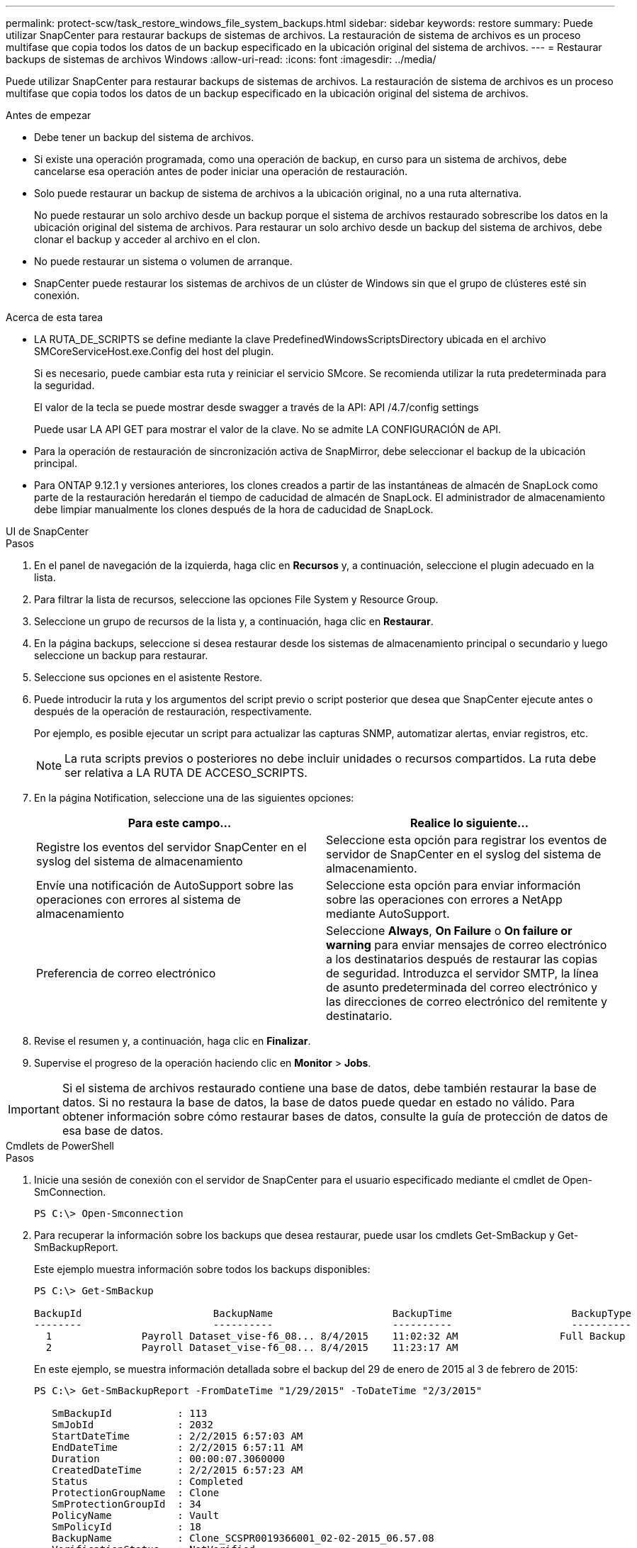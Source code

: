 ---
permalink: protect-scw/task_restore_windows_file_system_backups.html 
sidebar: sidebar 
keywords: restore 
summary: Puede utilizar SnapCenter para restaurar backups de sistemas de archivos. La restauración de sistema de archivos es un proceso multifase que copia todos los datos de un backup especificado en la ubicación original del sistema de archivos. 
---
= Restaurar backups de sistemas de archivos Windows
:allow-uri-read: 
:icons: font
:imagesdir: ../media/


[role="lead"]
Puede utilizar SnapCenter para restaurar backups de sistemas de archivos. La restauración de sistema de archivos es un proceso multifase que copia todos los datos de un backup especificado en la ubicación original del sistema de archivos.

.Antes de empezar
* Debe tener un backup del sistema de archivos.
* Si existe una operación programada, como una operación de backup, en curso para un sistema de archivos, debe cancelarse esa operación antes de poder iniciar una operación de restauración.
* Solo puede restaurar un backup de sistema de archivos a la ubicación original, no a una ruta alternativa.
+
No puede restaurar un solo archivo desde un backup porque el sistema de archivos restaurado sobrescribe los datos en la ubicación original del sistema de archivos. Para restaurar un solo archivo desde un backup del sistema de archivos, debe clonar el backup y acceder al archivo en el clon.

* No puede restaurar un sistema o volumen de arranque.
* SnapCenter puede restaurar los sistemas de archivos de un clúster de Windows sin que el grupo de clústeres esté sin conexión.


.Acerca de esta tarea
* LA RUTA_DE_SCRIPTS se define mediante la clave PredefinedWindowsScriptsDirectory ubicada en el archivo SMCoreServiceHost.exe.Config del host del plugin.
+
Si es necesario, puede cambiar esta ruta y reiniciar el servicio SMcore. Se recomienda utilizar la ruta predeterminada para la seguridad.

+
El valor de la tecla se puede mostrar desde swagger a través de la API: API /4.7/config settings

+
Puede usar LA API GET para mostrar el valor de la clave. No se admite LA CONFIGURACIÓN de API.

* Para la operación de restauración de sincronización activa de SnapMirror, debe seleccionar el backup de la ubicación principal.
* Para ONTAP 9.12.1 y versiones anteriores, los clones creados a partir de las instantáneas de almacén de SnapLock como parte de la restauración heredarán el tiempo de caducidad de almacén de SnapLock. El administrador de almacenamiento debe limpiar manualmente los clones después de la hora de caducidad de SnapLock.


[role="tabbed-block"]
====
.UI de SnapCenter
--
.Pasos
. En el panel de navegación de la izquierda, haga clic en *Recursos* y, a continuación, seleccione el plugin adecuado en la lista.
. Para filtrar la lista de recursos, seleccione las opciones File System y Resource Group.
. Seleccione un grupo de recursos de la lista y, a continuación, haga clic en *Restaurar*.
. En la página backups, seleccione si desea restaurar desde los sistemas de almacenamiento principal o secundario y luego seleccione un backup para restaurar.
. Seleccione sus opciones en el asistente Restore.
. Puede introducir la ruta y los argumentos del script previo o script posterior que desea que SnapCenter ejecute antes o después de la operación de restauración, respectivamente.
+
Por ejemplo, es posible ejecutar un script para actualizar las capturas SNMP, automatizar alertas, enviar registros, etc.

+

NOTE: La ruta scripts previos o posteriores no debe incluir unidades o recursos compartidos. La ruta debe ser relativa a LA RUTA DE ACCESO_SCRIPTS.

. En la página Notification, seleccione una de las siguientes opciones:
+
|===
| Para este campo... | Realice lo siguiente... 


 a| 
Registre los eventos del servidor SnapCenter en el syslog del sistema de almacenamiento
 a| 
Seleccione esta opción para registrar los eventos de servidor de SnapCenter en el syslog del sistema de almacenamiento.



 a| 
Envíe una notificación de AutoSupport sobre las operaciones con errores al sistema de almacenamiento
 a| 
Seleccione esta opción para enviar información sobre las operaciones con errores a NetApp mediante AutoSupport.



 a| 
Preferencia de correo electrónico
 a| 
Seleccione *Always*, *On Failure* o *On failure or warning* para enviar mensajes de correo electrónico a los destinatarios después de restaurar las copias de seguridad. Introduzca el servidor SMTP, la línea de asunto predeterminada del correo electrónico y las direcciones de correo electrónico del remitente y destinatario.

|===
. Revise el resumen y, a continuación, haga clic en *Finalizar*.
. Supervise el progreso de la operación haciendo clic en *Monitor* > *Jobs*.



IMPORTANT: Si el sistema de archivos restaurado contiene una base de datos, debe también restaurar la base de datos. Si no restaura la base de datos, la base de datos puede quedar en estado no válido. Para obtener información sobre cómo restaurar bases de datos, consulte la guía de protección de datos de esa base de datos.

--
.Cmdlets de PowerShell
--
.Pasos
. Inicie una sesión de conexión con el servidor de SnapCenter para el usuario especificado mediante el cmdlet de Open-SmConnection.
+
[listing]
----
PS C:\> Open-Smconnection
----
. Para recuperar la información sobre los backups que desea restaurar, puede usar los cmdlets Get-SmBackup y Get-SmBackupReport.
+
Este ejemplo muestra información sobre todos los backups disponibles:

+
[listing]
----
PS C:\> Get-SmBackup

BackupId                      BackupName                    BackupTime                    BackupType
--------                      ----------                    ----------                    ----------
  1               Payroll Dataset_vise-f6_08... 8/4/2015    11:02:32 AM                 Full Backup
  2               Payroll Dataset_vise-f6_08... 8/4/2015    11:23:17 AM
----
+
En este ejemplo, se muestra información detallada sobre el backup del 29 de enero de 2015 al 3 de febrero de 2015:

+
[listing]
----
PS C:\> Get-SmBackupReport -FromDateTime "1/29/2015" -ToDateTime "2/3/2015"

   SmBackupId           : 113
   SmJobId              : 2032
   StartDateTime        : 2/2/2015 6:57:03 AM
   EndDateTime          : 2/2/2015 6:57:11 AM
   Duration             : 00:00:07.3060000
   CreatedDateTime      : 2/2/2015 6:57:23 AM
   Status               : Completed
   ProtectionGroupName  : Clone
   SmProtectionGroupId  : 34
   PolicyName           : Vault
   SmPolicyId           : 18
   BackupName           : Clone_SCSPR0019366001_02-02-2015_06.57.08
   VerificationStatus   : NotVerified

   SmBackupId           : 114
   SmJobId              : 2183
   StartDateTime        : 2/2/2015 1:02:41 PM
   EndDateTime          : 2/2/2015 1:02:38 PM
   Duration             : -00:00:03.2300000
   CreatedDateTime      : 2/2/2015 1:02:53 PM
   Status               : Completed
   ProtectionGroupName  : Clone
   SmProtectionGroupId  : 34
   PolicyName           : Vault
   SmPolicyId           : 18
   BackupName           : Clone_SCSPR0019366001_02-02-2015_13.02.45
   VerificationStatus   : NotVerified
----
. Puede restaurar los datos del backup mediante el cmdlet Restore-SmBackup.
+
[listing]
----
Restore-SmBackup -PluginCode 'DummyPlugin' -AppObjectId 'scc54.sccore.test.com\DummyPlugin\NTP\DB1' -BackupId 269 -Confirm:$false
output:
Name                : Restore 'scc54.sccore.test.com\DummyPlugin\NTP\DB1'
Id                  : 2368
StartTime           : 10/4/2016 11:22:02 PM
EndTime             :
IsCancellable       : False
IsRestartable       : False
IsCompleted         : False
IsVisible           : True
IsScheduled         : False
PercentageCompleted : 0
Description         :
Status              : Queued
Owner               :
Error               :
Priority            : None
Tasks               : {}
ParentJobID         : 0
EventId             : 0
JobTypeId           :
ApisJobKey          :
ObjectId            : 0
PluginCode          : NONE
PluginName          :
----


La información relativa a los parámetros que se pueden utilizar con el cmdlet y sus descripciones se puede obtener ejecutando _Get-Help nombre_comando_. Alternativamente, también puede consultar la https://docs.netapp.com/us-en/snapcenter-cmdlets/index.html["Guía de referencia de cmdlets de SnapCenter Software"^].

--
====